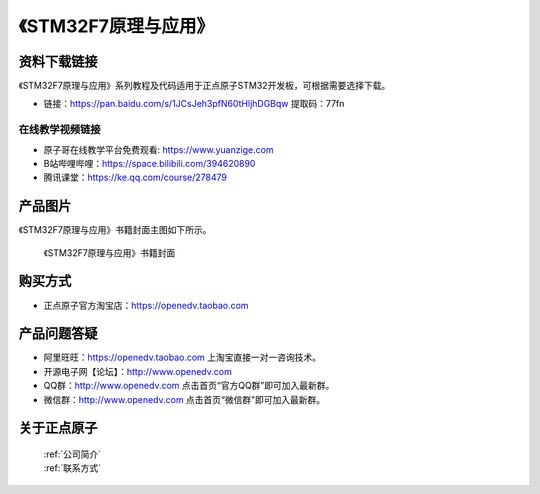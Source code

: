 《STM32F7原理与应用》
================================================

资料下载链接
------------

《STM32F7原理与应用》系列教程及代码适用于正点原子STM32开发板，可根据需要选择下载。


- 链接：https://pan.baidu.com/s/1JCsJeh3pfN60tHljhDGBqw 提取码：77fn
  
  

在线教学视频链接
^^^^^^^^^^^^^^^^^^

- 原子哥在线教学平台免费观看: https://www.yuanzige.com
- B站哔哩哔哩：https://space.bilibili.com/394620890
- 腾讯课堂：https://ke.qq.com/course/278479



产品图片
--------

《STM32F7原理与应用》书籍封面主图如下所示。

.. _pic_major_f7:

.. figure:: media/f7.jpg


   
 《STM32F7原理与应用》书籍封面



购买方式
--------

- 正点原子官方淘宝店：https://openedv.taobao.com 



产品问题答疑
------------

- 阿里旺旺：https://openedv.taobao.com 上淘宝直接一对一咨询技术。  
- 开源电子网【论坛】：http://www.openedv.com 
- QQ群：http://www.openedv.com   点击首页“官方QQ群”即可加入最新群。 
- 微信群：http://www.openedv.com 点击首页“微信群”即可加入最新群。
  


关于正点原子  
-----------------

 | :ref:`公司简介` 
 | :ref:`联系方式`




